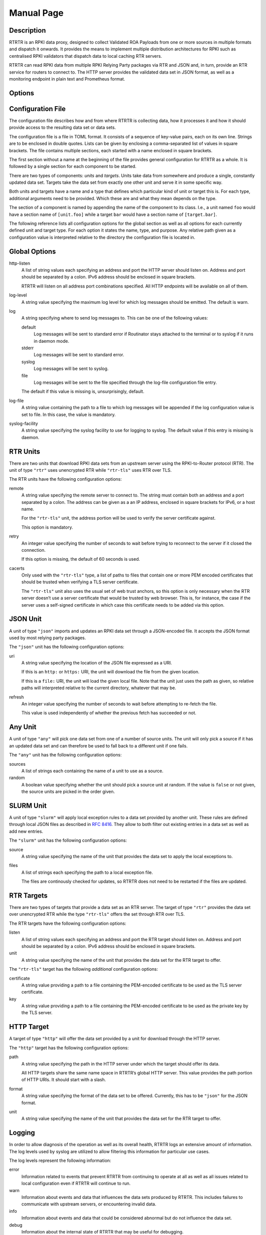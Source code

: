 Manual Page
===========

.. only:: html

    :command:`rtrtr` – RPKI data proxy

    :Date: 2022-01-04
    :Author: Martin Hoffmann
    :Copyright: 2021-2022 – NLnet Labs
    :Version: 0.1.2

    Synopsis
    --------

    .. raw:: html

        <p><strong class="command">rtrtr</strong> <code class="xref std
        std-option docutils literal notranslate"><span
        class="pre">options</span></code></p>

.. only:: man

    Synopsis
    --------

    :command:`rtrtr` [options]

Description
-----------

RTRTR is an RPKI data proxy, designed to collect Validated ROA Payloads
from one or more sources in multiple formats and dispatch it onwards. It 
provides the means to implement multiple distribution architectures for
RPKI such as centralised RPKI validators that dispatch data to local caching
RTR servers.

RTRTR can read RPKI data from multiple RPKI Relying Party packages via RTR
and JSON and, in turn, provide an RTR service for routers to connect to. 
The HTTP server provides the validated data set in JSON format, as well as
a monitoring endpoint in plain text and Prometheus format.

Options
-------

.. option:: -c path, --config=path

    Provides the path to a file containing the configuration for RTRTR. See
    `Configuration File`_ below for more information on the format and
    contents of the file.

    This option is required.

.. option:: -v, --verbose

      Print more information. If given twice, even more information is printed.

      More specifically, a single :option:`-v` increases the log level from the
      default of warn to *info*, specifying it more than once increases it to
      *debug*.
      
      See `Logging`_ below for more information on what information is logged at
      the different levels.

.. option:: -q, --quiet

      Print less information. Given twice, print nothing at all.

      A single :option:`-q` will drop the log level to *error*. Repeating
      :option:`-q` more than once turns logging off completely.

.. option:: --syslog

      Redirect logging output to syslog.

      This option is implied if a command is used that causes Routinator to run
      in daemon mode.

.. option:: --syslog-facility=facility

      If logging to syslog is used, this option can be used to specify the
      syslog facility to use. The default is *daemon*.

.. option:: --logfile=path

      Redirect logging output to the given file.

.. option:: -h, --help

      Print some help information.

.. option:: -V, --version

      Print version information.


Configuration File
------------------

The configuration file describes how and from where RTRTR is collecting data,
how it processes it and how it should provide access to the resulting data
set or data sets.

The configuration file is a file in TOML format. It consists of a
sequence of key-value pairs, each on its own line. Strings are to be enclosed in
double quotes. Lists can be given by enclosing a comma-separated list of values
in square brackets. The file contains multiple sections, each started with a
name enclosed in square brackets.

The first section without a name at the beginning of the file provides
general configuration for RTRTR as a whole. It is followed by a single
section for each component to be started.

There are two types of components: *units* and *targets*. Units take data
from somewhere and produce a single, constantly updated data set. Targets
take the data set from exactly one other unit and serve it in some specific
way.

Both units and targets have a name and a type that defines which particular
kind of unit or target this is. For each type, additional arguments need to
be provided. Which these are and what they mean depends on the type.

The section of a component is named by appending the name of the component to
its class. I.e., a unit named ``foo`` would have a section name of
``[unit.foo]`` while a target ``bar`` would have a section name of
``[target.bar]``.

The following reference lists all configuration options for the global section
as well as all options for each currently defined unit and target type. For
each option it states the name, type, and purpose. Any relative path given as
a configuration value is interpreted relative to the directory the
configuration file is located in.

Global Options
--------------

http-listen
      A list of string values each specifying an address and port the HTTP
      server should listen on. Address and port should be separated by a
      colon. IPv6 address should be enclosed in square brackets.

      RTRTR will listen on all address port combinations specified. All HTTP
      endpoints will be available on all of them.

log-level
      A string value specifying the maximum log level for which log messages
      should be emitted. The default is warn.

log
      A string specifying where to send log messages to. This can be
      one of the following values:

      default
             Log messages will be sent to standard error if Routinator
             stays attached to the terminal or to syslog if it runs in
             daemon mode.

      stderr
             Log messages will be sent to standard error.

      syslog
             Log messages will be sent to syslog.

      file
             Log messages will be sent to the file specified through
             the log-file configuration file entry.

      The default if this value is missing is, unsurprisingly, default.

log-file
      A string value containing the path to a file to which log messages will be
      appended if the log configuration value is set to file. In this case, the
      value is mandatory.

syslog-facility
      A string value specifying the syslog facility to use for logging to
      syslog. The default value if this entry is missing is daemon.


RTR Units
---------

There are two units that download RPKI data sets from an upstream server
using the RPKI-to-Router protocol (RTR). The unit of type ``"rtr"`` uses
unencrypted RTR while ``"rtr-tls"`` uses RTR over TLS.

The RTR units have the following configuration options:

remote
      A string value specifying the remote server to connect to. The string
      must contain both an address and a port separated by a colon. The
      address can be given as a an IP address, enclosed in square brackets
      for IPv6, or a host name.

      For the ``"rtr-tls"`` unit, the address portion will be used to verify
      the server certificate against.

      This option is mandatory.

retry
      An integer value specifying the number of seconds to wait before trying
      to reconnect to the server if it closed the connection.

      If this option is missing, the default of 60 seconds is used.

cacerts
      Only used with the ``"rtr-tls"`` type, a list of paths to files that
      contain one or more PEM encoded certificates that should be trusted when
      verifying a TLS server certificate.

      The ``"rtr-tls"`` unit also uses the usual set of web trust anchors, so
      this option is only necessary when the RTR server doesn’t use a server
      certificate that would be trusted by web browser. This is, for instance,
      the case if the server uses a self-signed certificate in which case this
      certificate needs to be added via this option.


JSON Unit
---------

A unit of type ``"json"`` imports and updates an RPKI data set through a
JSON-encoded file. It accepts the JSON format used by most relying party
packages.

The ``"json"`` unit has the following configuration options:

uri
      A string value specifying the location of the JSON file expressed as a
      URI.

      If this is an ``http:`` or ``https:`` URI, the unit will download the
      file from the given location.

      If this is a ``file:`` URI, the unit will load the given local file.
      Note that the unit just uses the path as given, so relative paths will
      interpreted relative to the current directory, whatever that may be.

refresh
      An integer value specifying the number of seconds to wait before
      attempting to re-fetch the file.

      This value is used independently of whether the previous fetch has
      succeeded or not.

Any Unit
--------

A unit of type ``"any"`` will pick one data set from one of a number of
source units. The unit will only pick a source if it has an updated data set
and can therefore be used to fall back to a different unit if one fails.

The ``"any"`` unit has the following configuration options:

sources
      A list of strings each containing the name of a unit to use as a source.

random
      A boolean value specifying whether the unit should pick a source unit
      at random. If the value is ``false`` or not given, the source units are
      picked in the order given.
 

SLURM Unit
----------

A unit of type ``"slurm"`` will apply local exception rules to a data set
provided by another unit. These rules are defined through local JSON files
as described in :rfc:`8416`. They allow to both filter out existing entries
in a data set as well as add new entries.

The ``"slurm"`` unit has the following configuration options:

source
      A string value specifying the name of the unit that provides the
      data set to apply the local exceptions to.

files
      A list of strings each specifying the path to a local exception file.
      
      The files are continously checked for updates, so RTRTR does not need
      to be restarted if the files are updated.

RTR Targets
-----------

There are two types of targets that provide a data set as an RTR server. The
target of type ``"rtr"`` provides the data set over unencrypted RTR while
the type ``"rtr-tls"`` offers the set through RTR over TLS.

The RTR targets have the following configuration options:

listen
      A list of string values each specifying an address and port the RTR
      target should listen on. Address and port should be separated by a
      colon. IPv6 address should be enclosed in square brackets.

unit
       A string value specifying the name of the unit that provides the data
       set for the RTR target to offer.

The ``"rtr-tls"`` target has the following *additional* configuration options:

certificate
      A string value providing a path to a file containing the PEM-encoded
      certificate to be used as the TLS server certificate.

key
      A string value providing a path to a file containing the PEM-encoded
      certificate to be used as the private key by the TLS server.


HTTP Target
-----------

A target of type ``"http"`` will offer the data set provided by a unit for
download through the HTTP server.

The ``"http"`` target has the following configuration options:

path
      A string value specifying the path in the HTTP server under which the
      target should offer its data.

      All HTTP targets share the same name space in RTRTR’s global HTTP
      server. This value provides the path portion of HTTP URIs. It should
      start with a slash.

format
      A string value specifying the format of the data set to be offered.
      Currently, this has to be ``"json"`` for the JSON format.

unit
       A string value specifying the name of the unit that provides the data
       set for the RTR target to offer.


Logging
-------
In order to allow diagnosis of the operation as well as its overall health,
RTRTR logs an extensive amount of information. The log levels used by
syslog are utilized to allow filtering this information for particular use
cases.

The log levels represent the following information:

error
      Information  related to events that prevent RTRTR from continuing to
      operate at all as well as all issues related to local configuration even
      if RTRTR will continue to run.

warn
      Information  about  events  and  data that influences the data sets
      produced by RTRTR. This includes failures to communicate with
      upstream servers, or encountering invalid data.

info
      Information about events and data that could be considered abnormal but
      do not influence the data set.

debug
      Information about the internal state of RTRTR that may be useful for
      debugging.


